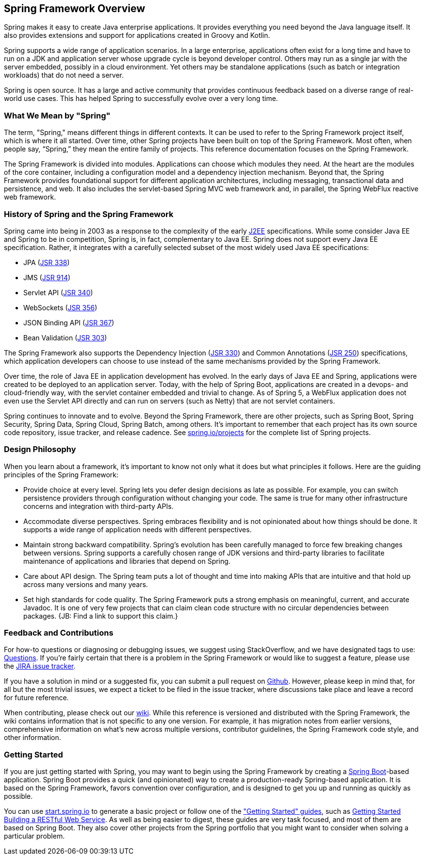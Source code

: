 == Spring Framework Overview

Spring makes it easy to create Java enterprise applications. It provides everything you need beyond the Java language itself. It also provides extensions and support for applications created in Groovy and Kotlin.

Spring supports a wide range of application scenarios.  In a large enterprise, applications often exist for a long time and have to run on a JDK and application server whose upgrade cycle is beyond developer control. Others may run as a single jar with the server embedded, possibly in a cloud environment. Yet others may be standalone applications (such as batch or integration workloads) that do not need a server.

Spring is open source. It has a large and active community that provides continuous feedback based on a diverse range of real-world use cases. This has helped Spring to successfully evolve over a very long time.

=== What We Mean by "Spring"

The term, "Spring," means different things in different contexts. It can be used to refer to the Spring Framework project itself, which is where it all started. Over time, other Spring projects have been built on top of the Spring Framework. Most often, when people say, “Spring,” they mean the entire family of projects. This reference documentation focuses on the Spring Framework.

The Spring Framework is divided into modules. Applications can choose which modules they need. At the heart are the modules of the core container, including a configuration model and a dependency injection mechanism. Beyond that, the Spring Framework provides foundational support for different application architectures, including messaging, transactional data and persistence, and web. It also includes the servlet-based Spring MVC web framework and, in parallel, the Spring WebFlux reactive web framework.

=== History of Spring and the Spring Framework

Spring came into being in 2003 as a response to the complexity of the early https://en.wikipedia.org/wiki/Java_Platform,_Enterprise_Edition[J2EE] specifications. While some consider Java EE and Spring to be in competition, Spring is, in fact, complementary to Java EE.  Spring does not support every Java EE specification. Rather, it integrates with a carefully selected subset of the most widely used Java EE specifications:

* JPA (https://jcp.org/en/jsr/detail?id=338[JSR 338])
* JMS (https://jcp.org/en/jsr/detail?id=914[JSR 914])
* Servlet API (https://jcp.org/en/jsr/detail?id=340[JSR 340])
* WebSockets (https://www.jcp.org/en/jsr/detail?id=356[JSR 356])
* JSON Binding API (https://jcp.org/en/jsr/detail?id=367[JSR 367])
* Bean Validation (https://jcp.org/en/jsr/detail?id=303[JSR 303])

The Spring Framework also supports the Dependency Injection (https://www.jcp.org/en/jsr/detail?id=330[JSR 330]) and Common Annotations (https://jcp.org/en/jsr/detail?id=250[JSR 250]) specifications, which application developers can choose to use instead of the same mechanisms provided by the Spring Framework.

Over time, the role of Java EE in application development has evolved. In the early days of Java EE and Spring, applications were created to be deployed to an application server. Today, with the help of Spring Boot, applications are created in a devops- and cloud-friendly way, with the servlet container embedded and trivial to change. As of Spring 5, a WebFlux application does not even use the Servlet API directly and can run on servers (such as Netty) that are not servlet containers.

Spring continues to innovate and to evolve. Beyond the Spring Framework, there are other projects, such as Spring Boot, Spring Security, Spring Data, Spring Cloud, Spring Batch, among others. It’s important to remember that each project has its own source code repository, issue tracker, and release cadence. See https://spring.io/projects[spring.io/projects] for the complete list of Spring projects.

=== Design Philosophy

When you learn about a framework, it’s important to know not only what it does but what principles it follows. Here are the guiding principles of the Spring Framework:

* Provide choice at every level. Spring lets you defer design decisions as late as possible. For example, you can switch persistence providers through configuration without changing your code. The same is true for many other infrastructure concerns and integration with third-party APIs.
* Accommodate diverse perspectives. Spring embraces flexibility and is not opinionated about how things should be done. It supports a wide range of application needs with different perspectives.
* Maintain strong backward compatibility. Spring’s evolution has been carefully managed to force few breaking changes between versions. Spring supports a carefully chosen range of JDK versions and third-party libraries to facilitate maintenance of applications and libraries that depend on Spring.
* Care about API design. The Spring team puts a lot of thought and time into making APIs that are intuitive and that hold up across many versions and many years.
* Set high standards for code quality. The Spring Framework puts a strong emphasis on meaningful, current, and accurate Javadoc. It is one of very few projects that can claim clean code structure with  no circular dependencies between packages. {JB: Find a link to support this claim.}

=== Feedback and Contributions

For how-to questions or diagnosing or debugging issues, we suggest using StackOverflow, and we have designated tags to use: https://spring.io/questions[Questions]. If you're fairly certain that there is a problem in the Spring Framework or would like to suggest a feature, please use the https://jira.spring.io/browse/spr/?selectedTab=com.atlassian.jira.jira-projects-plugin:summary-panel[JIRA issue tracker].

If you have a solution in mind or a suggested fix, you can submit a pull request on https://github.com/spring-projects/spring-framework[Github]. However, please keep in mind that, for all but the most trivial issues, we expect a ticket to be filed in the issue tracker, where discussions take place and leave a record for future reference.

When contributing, please check out our https://github.com/spring-projects/spring-framework/wiki[wiki]. While this reference is versioned and distributed with the Spring Framework, the wiki contains information that is not specific to any one version. For example, it has migration notes from earlier versions, comprehensive information on what's new across multiple versions, contributor guidelines, the Spring Framework code style, and other information.

=== Getting Started

If you are just getting started with Spring, you may want to begin using the Spring Framework by creating a http://projects.spring.io/spring-boot/[Spring Boot]-based application. Spring Boot provides a quick (and opinionated) way to create a production-ready Spring-based application. It is based on the Spring Framework, favors convention over configuration, and is designed to get you up and running as quickly as possible.

You can use http://start.spring.io/[start.spring.io] to generate a basic project or follow one of the https://spring.io/guides["Getting Started" guides], such as https://spring.io/guides/gs/rest-service/[Getting Started Building a RESTful Web Service]. As well as being easier to digest, these guides are very task focused, and most of them are based on Spring Boot. They also cover other projects from the Spring portfolio that you might want to consider when solving a particular problem.
